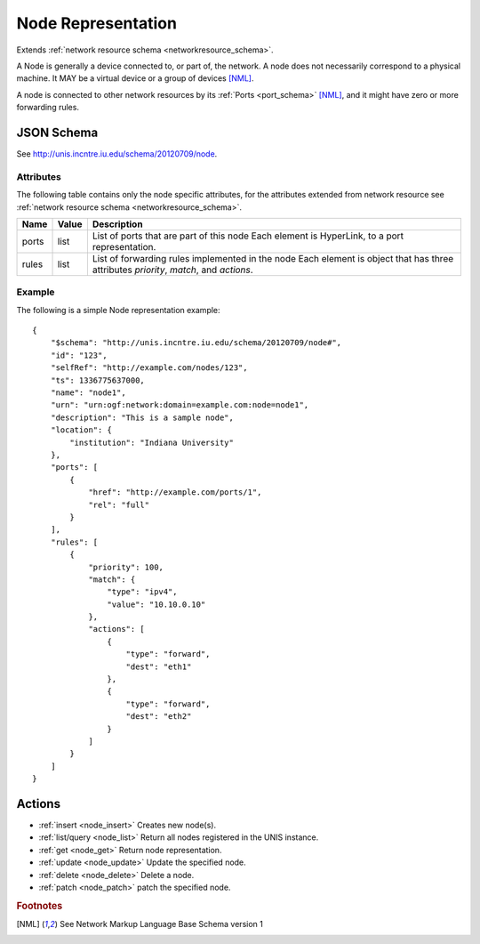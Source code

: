 .. _node_schema:

Node Representation
===================

Extends  :ref:`network resource schema <networkresource_schema>`.

A Node is generally a device connected to, or part of, the network. A node does
not necessarily correspond to a physical machine. It MAY be a virtual device or
a group of devices [NML]_.

A node is connected to other network resources by its 
:ref:`Ports <port_schema>` [NML]_, and it might have zero or more 
forwarding rules.


JSON Schema
-----------
See `<http://unis.incntre.iu.edu/schema/20120709/node>`_.


Attributes
~~~~~~~~~~
The following table contains only the node specific attributes, for the
attributes extended from network resource see 
:ref:`network resource schema <networkresource_schema>`.


+---------+-------+------------------------------------------------------------+
| Name    | Value | Description                                                |
+=========+=======+============================================================+
| ports   | list  | List of ports that are part of this node                   |
|         |       | Each element is HyperLink, to a port representation.       |
+---------+-------+------------------------------------------------------------+
| rules   | list  | List of forwarding rules implemented in the node           |
|         |       | Each element is object that has three attributes           |
|         |       | `priority`, `match`, and `actions`.                        |
+---------+-------+------------------------------------------------------------+


Example
~~~~~~~

The following is a simple Node representation example::

    {
        "$schema": "http://unis.incntre.iu.edu/schema/20120709/node#",
        "id": "123",
        "selfRef": "http://example.com/nodes/123",
        "ts": 1336775637000,
        "name": "node1",
        "urn": "urn:ogf:network:domain=example.com:node=node1",
        "description": "This is a sample node",
        "location": {
            "institution": "Indiana University"
        },
        "ports": [
            {
                "href": "http://example.com/ports/1",
                "rel": "full"
            }
        ],
        "rules": [
            {
                "priority": 100,
                "match": {
                    "type": "ipv4",
                    "value": "10.10.0.10"
                },
                "actions": [
                    {
                        "type": "forward",
                        "dest": "eth1"
                    },
                    {
                        "type": "forward",
                        "dest": "eth2"
                    }
                ]
            }
        ]
    }


Actions
-------

* :ref:`insert <node_insert>` Creates new node(s).
* :ref:`list/query <node_list>` Return all nodes registered in the UNIS instance.
* :ref:`get <node_get>` Return node representation.
* :ref:`update <node_update>` Update the specified node.
* :ref:`delete <node_delete>` Delete a node.
* :ref:`patch <node_patch>` patch the specified node.


.. rubric:: Footnotes
.. [NML] See Network Markup Language Base Schema version 1
